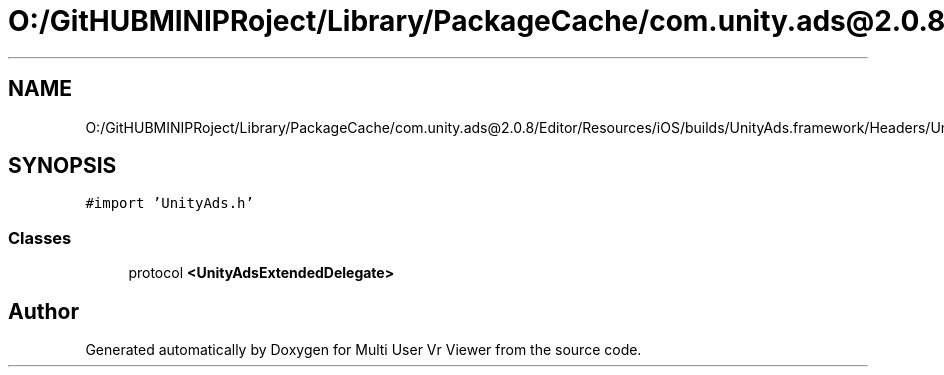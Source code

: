 .TH "O:/GitHUBMINIPRoject/Library/PackageCache/com.unity.ads@2.0.8/Editor/Resources/iOS/builds/UnityAds.framework/Headers/UnityAdsExtended.h" 3 "Sat Jul 20 2019" "Version https://github.com/Saurabhbagh/Multi-User-VR-Viewer--10th-July/" "Multi User Vr Viewer" \" -*- nroff -*-
.ad l
.nh
.SH NAME
O:/GitHUBMINIPRoject/Library/PackageCache/com.unity.ads@2.0.8/Editor/Resources/iOS/builds/UnityAds.framework/Headers/UnityAdsExtended.h
.SH SYNOPSIS
.br
.PP
\fC#import 'UnityAds\&.h'\fP
.br

.SS "Classes"

.in +1c
.ti -1c
.RI "protocol \fB<UnityAdsExtendedDelegate>\fP"
.br
.in -1c
.SH "Author"
.PP 
Generated automatically by Doxygen for Multi User Vr Viewer from the source code\&.
